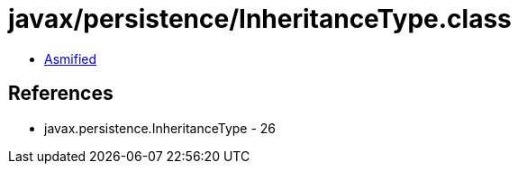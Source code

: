 = javax/persistence/InheritanceType.class

 - link:InheritanceType-asmified.java[Asmified]

== References

 - javax.persistence.InheritanceType - 26
